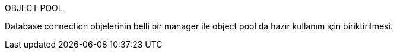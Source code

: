 OBJECT POOL


Database connection objelerinin belli bir manager ile object pool da hazır kullanım için biriktirilmesi.
